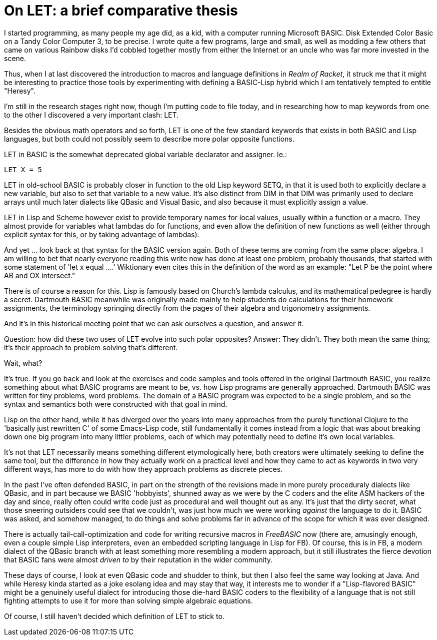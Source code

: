 
= On LET: a brief comparative thesis
:published_at: 2014-11-11
:hp-tags: Racket, programming


I started programming, as many people my age did, as a kid, with a
computer running Microsoft BASIC. Disk Extended Color Basic on a Tandy
Color Computer 3, to be precise. I wrote quite a few programs, large and
small, as well as modding a few others that came on various Rainbow
disks I'd cobbled together mostly from either the Internet or an uncle
who was far more invested in the scene.

Thus, when I at last discovered the introduction to macros and language
definitions in __Realm of Racket__, it struck me that it might be
interesting to practice those tools by experimenting with defining a
BASIC-Lisp hybrid which I am tentatively tempted to entitle "Heresy".

I'm still in the research stages right now, though I'm putting code to
file today, and in researching how to map keywords from one to the other
I discovered a very important clash: LET.

Besides the obvious math operators and so forth, LET is one of the few
standard keywords that exists in both BASIC and Lisp languages, but both
could not possibly seem to describe more polar opposite functions.

LET in BASIC is the somewhat deprecated global variable declarator and
assigner. Ie.:

`LET X = 5`

LET in old-school BASIC is probably closer in function to the old Lisp
keyword SETQ, in that it is used both to explicitly declare a new
variable, but also to set that variable to a new value. It's also
distinct from DIM in that DIM was primarily used to declare arrays until
much later dialects like QBasic and Visual Basic, and also because it
must explicitly assign a value.

LET in Lisp and Scheme however exist to provide temporary names for
local values, usually within a function or a macro. They almost provide
for variables what lambdas do for functions, and even allow the
definition of new functions as well (either through explicit syntax for
this, or by taking advantage of lambdas).

And yet ... look back at that syntax for the BASIC version again. Both
of these terms are coming from the same place: algebra. I am willing to
bet that nearly everyone reading this write now has done at least one
problem, probably thousands, that started with some statement of 'let x
equal ....' Wiktionary even cites this in the definition of the word as
an example: "Let P be the point where AB and OX intersect."

There is of course a reason for this. Lisp is famously based on Church's
lambda calculus, and its mathematical pedegree is hardly a secret.
Dartmouth BASIC meanwhile was originally made mainly to help students do
calculations for their homework assignments, the terminology springing
directly from the pages of their algebra and trigonometry assignments.

And it's in this historical meeting point that we can ask ourselves a
question, and answer it.

Question: how did these two uses of LET evolve into such polar
opposites? Answer: They didn't. They both mean the same thing; it's
their approach to problem solving that's different.

Wait, what?

It's true. If you go back and look at the exercises and code samples and
tools offered in the original Dartmouth BASIC, you realize something
about what BASIC programs are meant to be, vs. how Lisp programs are
generally approached. Dartmouth BASIC was written for tiny problems,
word problems. The domain of a BASIC program was expected to be a single
problem, and so the syntax and semantics both were constructed with that
goal in mind.

Lisp on the other hand, while it has diverged over the years into many
approaches from the purely functional Clojure to the 'basically just
rewritten C' of some Emacs-Lisp code, still fundamentally it comes
instead from a logic that was about breaking down one big program into
many littler problems, each of which may potentially need to define it's
own local variables.

It's not that LET necessarily means something different etymologically
here, both creators were ultimately seeking to define the same tool, but
the difference in how they actually work on a practical level and how
they came to act as keywords in two very different ways, has more to do
with how they approach problems as discrete pieces.

In the past I've often defended BASIC, in part on the strength of the
revisions made in more purely proceduraly dialects like QBasic, and in
part because we BASIC 'hobbyists', shunned away as we were by the C
coders and the elite ASM hackers of the day and since, really often
could write code just as procedural and well thought out as any. It's
just that the dirty secret, what those sneering outsiders could see that
we couldn't, was just how much we were working _against_ the language to
do it. BASIC was asked, and somehow managed, to do things and solve
problems far in advance of the scope for which it was ever designed.

There is actually tail-call-optimization and code for writing recursive
macros in _FreeBASIC_ now (there are, amusingly enough, even a couple
simple Lisp interpreters, even an embedded scripting language in Lisp
for FB). Of course, this is in FB, a modern dialect of the QBasic branch
with at least something more resembling a modern approach, but it still
illustrates the fierce devotion that BASIC fans were almost _driven to_
by their reputation in the wider community.

These days of course, I look at even QBasic code and shudder to think,
but then I also feel the same way looking at Java. And while Heresy
kinda started as a joke esolang idea and may stay that way, it interests
me to wonder if a "Lisp-flavored BASIC" might be a genuinely useful
dialect for introducing those die-hard BASIC coders to the flexibility
of a language that is not still fighting attempts to use it for more
than solving simple algebraic equations.

Of course, I still haven't decided which definition of LET to stick to.
